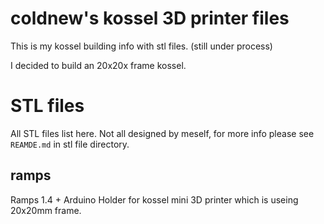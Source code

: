 
* coldnew's kossel 3D printer files

This is my kossel building info with stl files. (still under process)

I decided to build an 20x20x frame kossel.

* STL files

All STL files list here. Not all designed by meself, for more info
please see =REAMDE.md= in stl file directory.

** ramps

Ramps 1.4 + Arduino Holder for kossel mini 3D printer which is useing 20x20mm frame.
